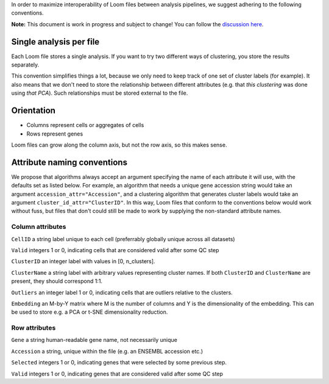 
In order to maximize interoperability of Loom files between analysis pipelines, 
we suggest adhering to the following conventions. 

**Note:** This document is work in progress and subject to change! You can follow
the `discussion here <https://github.com/linnarsson-lab/loompy/issues/19>`_.


Single analysis per file
------------------------

Each Loom file stores a single analysis. If you want to try two different ways of clustering,
you store the results separately.

This convention simplifies things a lot, because we only need to keep track of one set of cluster
labels (for example). It also means that we don't need to store the relationship between different
attributes (e.g. that *this clustering* was done using *that PCA*). Such relationships must be 
stored external to the file.


Orientation
-----------

* Columns represent cells or aggregates of cells
* Rows represent genes

Loom files can grow along the column axis, but not the row axis, so this makes sense. 


Attribute naming conventions
----------------------------

We propose that algorithms always accept an argument specifying the name of each attribute it will use, with 
the defaults set as listed below. For example, an algorithm that needs a unique gene accession string would 
take an argument ``accession_attr="Accession"``, and a clustering algorithm that generates cluster labels would
take an argument ``cluster_id_attr="ClusterID"``. In this way, Loom files that conform to the conventions below
would work without fuss, but files that don't could still be made to work by supplying the non-standard attribute names.


Column attributes
^^^^^^^^^^^^^^^^^

``CellID`` a string label unique to each cell (preferrably globally unique across all datasets)

``Valid`` integers 1 or 0, indicating cells that are considered valid after some QC step

``ClusterID`` an integer label with values in [0, n_clusters].

``ClusterName`` a string label with arbitrary values representing cluster names. If both ``ClusterID`` and
``ClusterName`` are present, they should correspond 1:1.

``Outliers`` an integer label 1 or 0, indicating cells that are outliers relative to the clusters.

``Embedding`` an M-by-Y matrix where M is the number of columns and Y is the dimensionality of the embedding. This can be used
to store e.g. a PCA or t-SNE dimensionality reduction.

Row attributes
^^^^^^^^^^^^^^

``Gene`` a string human-readable gene name, not necessarily unique

``Accession`` a string, unique within the file (e.g. an ENSEMBL accession etc.)

``Selected`` integers 1 or 0, indicating genes that were selected by some previous step.

``Valid`` integers 1 or 0, indicating genes that are considered valid after some QC step




